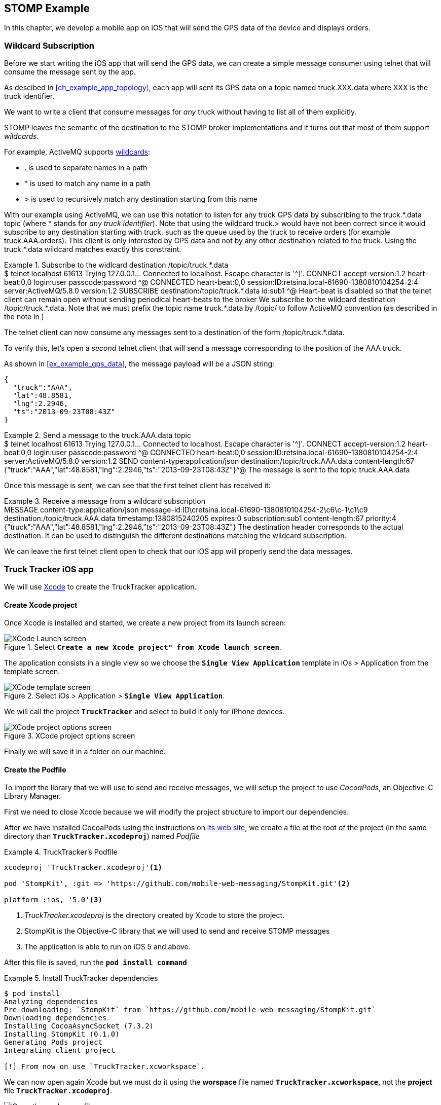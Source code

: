 [[ch_stomp_example]]
== STOMP Example

[role="lead"]
In this chapter, we develop a mobile app on iOS that will send the GPS data of
the device and displays orders.

=== Wildcard Subscription

((("Subscription", "Wildcard")))

Before we start writing the iOS app that will send the GPS data, we can create a simple message consumer using +telnet+ that will
consume the message sent by the app.

As descibed in <<ch_example_app_topology>>, each app will sent its GPS data on a topic named +truck.XXX.data+ where +XXX+ is the truck identifier.

We want to write a client that consume messages for _any_ truck without having to list all of them explicitly.

STOMP leaves the semantic of the destination to the STOMP broker implementations and it turns out that most of them
support _wildcards_.

For example, ActiveMQ supports  http://activemq.apache.org/wildcards.html[wildcards]:

* +.+ is used to separate names in a path
* +$$*$$+ is used to match any name in a path
* +>+ is used to recursively match any destination starting from this name

With our example using ActiveMQ, we can use this notation to listen for any
truck GPS data by subscribing to the +truck.$$*$$.data+ topic (where +$$*$$+ stands for _any truck identifier_).
Note that using the wildcard +truck.>+ would have not been correct since it would subscribe to any destination starting
with +truck.+ such as the queue used by the truck to receive orders (for example +truck.AAA.orders+).
This client is only interested by GPS data and not by any other destination related to the truck. Using the +truck.$$*$$.data+ wildcard matches
exactly this constraint.

[[ex_stomp_example_telnet]]
.Subscribe to the widlcard destination +/topic/truck.$$*$$.data+
====
++++
<screen>
$ <userinput>telnet localhost 61613</userinput>
Trying 127.0.0.1...
Connected to localhost.
Escape character is '^]'.
<userinput>CONNECT
accept-version:1.2
heart-beat:0,0<co xml:id="co.ex_stomp_example_telnet_1"/>
login:user
passcode:password

</userinput>^@

CONNECTED
heart-beat:0,0
session:ID:retsina.local-61690-1380810104254-2:4
server:ActiveMQ/5.8.0
version:1.2

<userinput>SUBSCRIBE
destination:/topic/truck.*.data<co xml:id="co.ex_stomp_example_telnet_2"/>
id:sub1

</userinput>^@
</screen>
<calloutlist>
  <callout arearefs="co.ex_stomp_example_telnet_1">
    <para>Heart-beat is disabled so that the telnet client can remain open without sending periodical heart-beats to the broker</para>
  </callout>
  <callout arearefs="co.ex_stomp_example_telnet_2">
    <para>We subscribe to the wildcard destination <literal>/topic/truck.*.data</literal>. Note that we must prefix the topic name
<literal>truck.*.data</literal> by <literal>/topic/</literal> to follow ActiveMQ convention (as described in the note in <xref linkend="ch_stomp_send_message" />)</para>
  </callout>
</calloutlist>
++++
====

The +telnet+ client can now consume any messages sent to a destination of the form +/topic/truck.$$*$$.data+.

To verify this, let's open a _second_ telnet client that will send a message corresponding to the position of the
+AAA+ truck.

As shown in <<ex_example_gps_data>>, the message payload will be a JSON string:

----
{
  "truck":"AAA",
  "lat":48.8581,
  "lng":2.2946,
  "ts":"2013-09-23T08:43Z"
}
----

[[ex_stomp_example_telnet_sender]]
.Send a message to the +truck.AAA.data+ topic
====
++++
<screen>
$ <userinput>telnet localhost 61613</userinput>
Trying 127.0.0.1...
Connected to localhost.
Escape character is '^]'.
<userinput>CONNECT
accept-version:1.2
heart-beat:0,0
login:user
passcode:password

</userinput>^@

CONNECTED
heart-beat:0,0
session:ID:retsina.local-61690-1380810104254-2:4
server:ActiveMQ/5.8.0
version:1.2

<userinput>SEND
content-type:application/json
destination:/topic/truck.AAA.data<co xml:id="co.ex_stomp_example_telnet_sender_1"/>
content-length:67

{"truck":"AAA","lat":48.8581,"lng":2.2946,"ts":"2013-09-23T08:43Z"}</userinput>^@
</screen>
<calloutlist>
  <callout arearefs="co.ex_stomp_example_telnet_sender_1">
    <para>The message is sent to the topic <literal>truck.AAA.data</literal></para>
  </callout>
</calloutlist>
++++
====

Once this message is sent, we can see that the first +telnet+ client has received it:

[[ex_stomp_example_telnet_receiver]]
.Receive a message from a wildcard subscription
====
++++
<screen>
MESSAGE
content-type:application/json
message-id:ID\cretsina.local-61690-1380810104254-2\c6\c-1\c1\c9
destination:/topic/truck.AAA.data<co xml:id="co.ex_stomp_example_telnet_receiver_1"/>
timestamp:1380815240205
expires:0
subscription:sub1
content-length:67
priority:4

{"truck":"AAA","lat":48.8581,"lng":2.2946,"ts":"2013-09-23T08:43Z"}
</screen>
<calloutlist>
  <callout arearefs="co.ex_stomp_example_telnet_receiver_1">
    <para>The <literal>destination</literal> header corresponds to the actual destination. It can be used to distinguish
the different destinations matching the wildcard subscription.</para>
  </callout>
</calloutlist>
++++
====

We can leave the first +telnet+ client open to check that our iOS app will properly send the data messages.

=== Truck Tracker iOS app

We will use https://developer.apple.com/xcode/[Xcode] to create the +TruckTracker+ application.

==== Create Xcode project

Once Xcode is installed and started, we create a new project from its launch screen:

[[img_stomp_example_1]]
.Select **`Create a new Xcode project" from Xcode launch screen**`.
image::images/img_stomp_example_1.png["XCode Launch screen"]

The application consists in a single view so we choose the **`Single View Application`** template in iOs > Application from the template screen.

[[img_stomp_example_2]]
.Select iOs > Application > **`Single View Application`**.
image::images/img_stomp_example_2.png["XCode template screen"]

We will call the project **`TruckTracker`** and select to build it only for iPhone devices.

[[img_stomp_example_3]]
.XCode project options screen
image::images/img_stomp_example_3.png["XCode project options screen"]

Finally we will save it in a folder on our machine.

==== Create the Podfile

To import the library that we will use to send and receive messages, we will setup the project to use _CocoaPods_, an Objective-C Library Manager.

First we need to close Xcode because we will modify the project structure to import our dependencies.

After we have installed CocoaPods using the instructions on http://cocoapods.org[its web site], we create a file at the root of the project (in the same directory than **`TruckTracker.xcodeproj`**) named _Podfile_

[[ex_stomp_example]]
.TruckTracker's Podfile
====
----
xcodeproj 'TruckTracker.xcodeproj'<1>

pod 'StompKit', :git => 'https://github.com/mobile-web-messaging/StompKit.git'<2>

platform :ios, '5.0'<3>
----
<1> _TruckTracker.xcodeproj_ is the directory created by Xcode to store the project.
<2> StompKit is the Objective-C library that we will used to send and receive STOMP messages
<3> The application is able to run on iOS 5 and above.
====

After this file is saved, run the **`pod install command`**

[[ex_stomp_example]]
.Install TruckTracker dependencies
====
----
$ pod install
Analyzing dependencies
Pre-downloading: `StompKit` from `https://github.com/mobile-web-messaging/StompKit.git`
Downloading dependencies
Installing CocoaAsyncSocket (7.3.2)
Installing StompKit (0.1.0)
Generating Pods project
Integrating client project

[!] From now on use `TruckTracker.xcworkspace`.
----
====

We can now open again Xcode but we must do it using the *worspace* file named **`TruckTracker.xcworkspace`**, not the *project* file **`TruckTracker.xcodeproj`**.

[[img_stomp_example_4]]
.Open the workspace file
image::images/img_stomp_example_4.png["Open the workspace file"]

First, let's make sure that the project is setup correctly and that the application can run in the iOS simulator.

We will simulate the latest iPhone devices by selecting **`Product`** > **`Destination`** > **`iPhone Retina (4-inch 64-bit)`** from Xcode menu bar.
If we run the application by selecting **`Product`** > **`Run`** (or pressing **`⌘R`**), the iOS simulator starts and opens the application which is composed of a blank view.

[[img_stomp_example_5]]
.TruckTracker Blank View
image::images/img_stomp_example_5.png["TruckTracker Blank View"]

==== Design the User Interface

TODO

==== integrate StompKit


TODO

